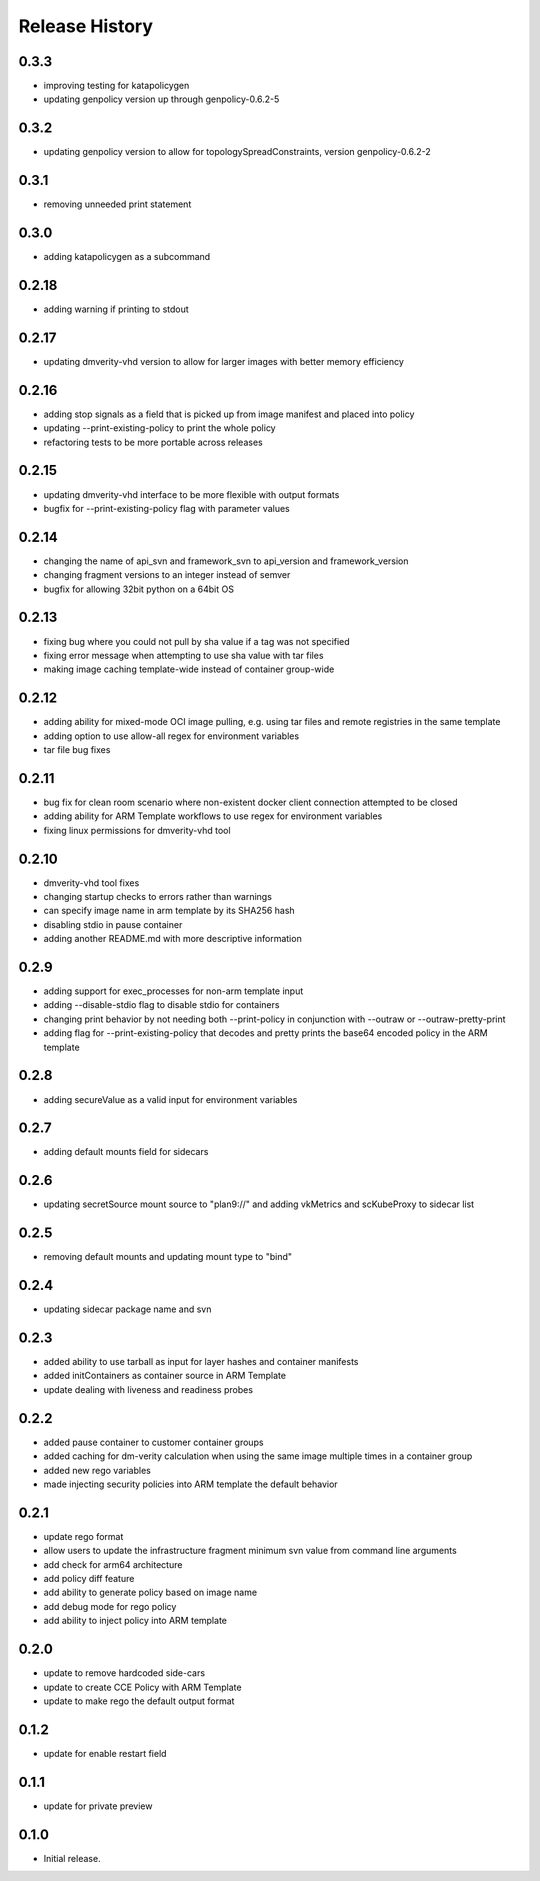 .. :changelog:

Release History
===============
0.3.3
++++++
* improving testing for katapolicygen
* updating genpolicy version up through genpolicy-0.6.2-5

0.3.2
++++++
* updating genpolicy version to allow for topologySpreadConstraints, version genpolicy-0.6.2-2

0.3.1
++++++
* removing unneeded print statement

0.3.0
++++++
* adding katapolicygen as a subcommand

0.2.18
++++++
* adding warning if printing to stdout

0.2.17
++++++
* updating dmverity-vhd version to allow for larger images with better memory efficiency

0.2.16
++++++
* adding stop signals as a field that is picked up from image manifest and placed into policy
* updating --print-existing-policy to print the whole policy
* refactoring tests to be more portable across releases

0.2.15
++++++
* updating dmverity-vhd interface to be more flexible with output formats
* bugfix for --print-existing-policy flag with parameter values

0.2.14
++++++
* changing the name of api_svn and framework_svn to api_version and framework_version
* changing fragment versions to an integer instead of semver
* bugfix for allowing 32bit python on a 64bit OS

0.2.13
++++++
* fixing bug where you could not pull by sha value if a tag was not specified
* fixing error message when attempting to use sha value with tar files
* making image caching template-wide instead of container group-wide

0.2.12
++++++
* adding ability for mixed-mode OCI image pulling, e.g. using tar files and remote registries in the same template
* adding option to use allow-all regex for environment variables
* tar file bug fixes

0.2.11
++++++
* bug fix for clean room scenario where non-existent docker client connection attempted to be closed
* adding ability for ARM Template workflows to use regex for environment variables
* fixing linux permissions for dmverity-vhd tool

0.2.10
++++++
* dmverity-vhd tool fixes
* changing startup checks to errors rather than warnings
* can specify image name in arm template by its SHA256 hash
* disabling stdio in pause container
* adding another README.md with more descriptive information

0.2.9
++++++
* adding support for exec_processes for non-arm template input
* adding --disable-stdio flag to disable stdio for containers
* changing print behavior by not needing both --print-policy in conjunction with --outraw or --outraw-pretty-print
* adding flag for --print-existing-policy that decodes and pretty prints the base64 encoded policy in the ARM template

0.2.8
++++++
* adding secureValue as a valid input for environment variables

0.2.7
++++++
* adding default mounts field for sidecars

0.2.6
++++++
* updating secretSource mount source to "plan9://" and adding vkMetrics and scKubeProxy to sidecar list

0.2.5
++++++
* removing default mounts and updating mount type to "bind"

0.2.4
++++++
* updating sidecar package name and svn

0.2.3
++++++
* added ability to use tarball as input for layer hashes and container manifests
* added initContainers as container source in ARM Template
* update dealing with liveness and readiness probes

0.2.2
++++++
* added pause container to customer container groups
* added caching for dm-verity calculation when using the same image multiple times in a container group
* added new rego variables
* made injecting security policies into ARM template the default behavior

0.2.1
++++++
* update rego format
* allow users to update the infrastructure fragment minimum svn value from command line arguments
* add check for arm64 architecture
* add policy diff feature
* add ability to generate policy based on image name
* add debug mode for rego policy
* add ability to inject policy into ARM template

0.2.0
++++++
* update to remove hardcoded side-cars
* update to create CCE Policy with ARM Template
* update to make rego the default output format

0.1.2
++++++
* update for enable restart field

0.1.1
++++++
* update for private preview

0.1.0
++++++
* Initial release.
